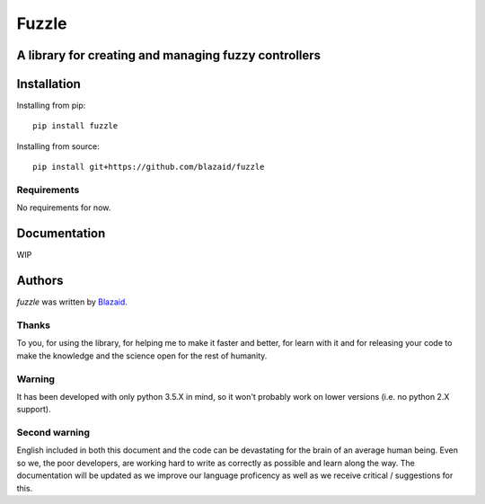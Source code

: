======
Fuzzle
======

*****************************************************
A library for creating and managing fuzzy controllers
*****************************************************

************
Installation
************

Installing from pip::

    pip install fuzzle

Installing from source::

    pip install git+https://github.com/blazaid/fuzzle

Requirements
============

No requirements for now.

*************
Documentation
*************

WIP

*******
Authors
*******

`fuzzle` was written by `Blazaid <alberto.da@gmail.com>`_.

Thanks
======

To you, for using the library, for helping me to make it faster and better, for
learn with it and for releasing your code to make the knowledge and the science
open for the rest of humanity.


Warning
=======

It has been developed with only python 3.5.X in mind, so it won't probably work
on lower versions (i.e. no python 2.X support).

Second warning
==============

English included in both this document and the code can be devastating for the
brain of an average human being. Even so we, the poor developers, are working
hard to write as correctly as possible and learn along the way. The
documentation will be updated as we improve our language proficency as well as
we receive critical / suggestions for this.


